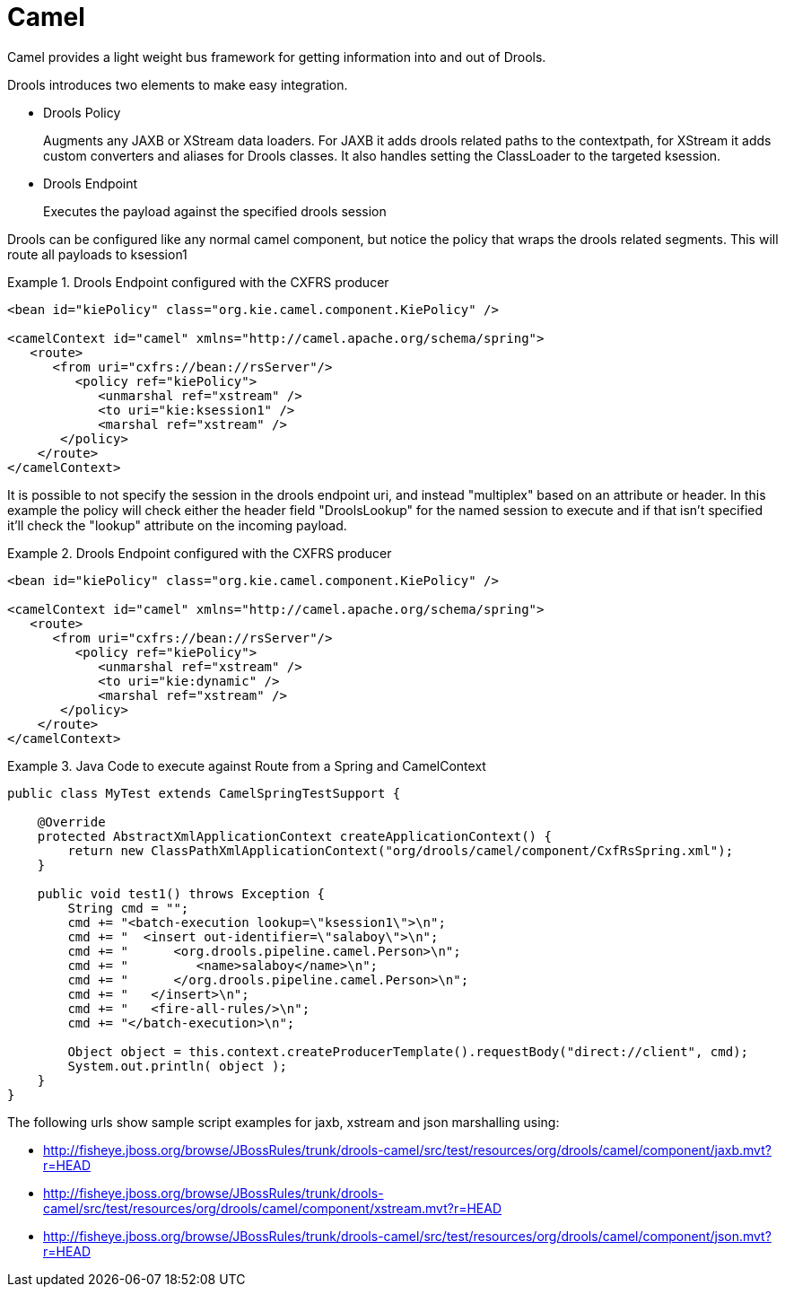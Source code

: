 
= Camel

Camel provides a light weight bus framework for getting information into and out of Drools.

Drools introduces two elements to make easy integration.

* Drools Policy
+ 
Augments any JAXB or XStream data loaders.
For JAXB it adds drools related paths to the contextpath, for XStream it adds custom converters and aliases for Drools classes.
It also handles setting the ClassLoader to the targeted ksession.
* Drools Endpoint
+ 
Executes the payload against the specified drools session


Drools can be configured like any normal camel component, but notice the policy that wraps the drools related segments.
This will route all payloads to ksession1

.Drools Endpoint configured with the CXFRS producer
====
[source,xml]
----
<bean id="kiePolicy" class="org.kie.camel.component.KiePolicy" />

<camelContext id="camel" xmlns="http://camel.apache.org/schema/spring">  
   <route>
      <from uri="cxfrs://bean://rsServer"/>
         <policy ref="kiePolicy">
            <unmarshal ref="xstream" />       
            <to uri="kie:ksession1" />
            <marshal ref="xstream" />
       </policy>
    </route>
</camelContext>
----
====


It is possible to not specify the session in the drools endpoint uri, and instead "multiplex" based on an attribute or header.
In this example the policy will check either the header field "DroolsLookup" for the named session to execute and if that isn't specified it'll check the "lookup" attribute on the incoming payload. 

.Drools Endpoint configured with the CXFRS producer
====
[source,xml]
----
<bean id="kiePolicy" class="org.kie.camel.component.KiePolicy" />

<camelContext id="camel" xmlns="http://camel.apache.org/schema/spring">  
   <route>
      <from uri="cxfrs://bean://rsServer"/>
         <policy ref="kiePolicy">
            <unmarshal ref="xstream" />       
            <to uri="kie:dynamic" />
            <marshal ref="xstream" />
       </policy>
    </route>
</camelContext>
----
====

.Java Code to execute against Route from a Spring and CamelContext
====
[source]
----
public class MyTest extends CamelSpringTestSupport {
    
    @Override
    protected AbstractXmlApplicationContext createApplicationContext() {        
        return new ClassPathXmlApplicationContext("org/drools/camel/component/CxfRsSpring.xml");
    }  

    public void test1() throws Exception {
        String cmd = "";
        cmd += "<batch-execution lookup=\"ksession1\">\n";
        cmd += "  <insert out-identifier=\"salaboy\">\n";
        cmd += "      <org.drools.pipeline.camel.Person>\n";
        cmd += "         <name>salaboy</name>\n";
        cmd += "      </org.drools.pipeline.camel.Person>\n";
        cmd += "   </insert>\n";
        cmd += "   <fire-all-rules/>\n";
        cmd += "</batch-execution>\n";
                
        Object object = this.context.createProducerTemplate().requestBody("direct://client", cmd);
        System.out.println( object ); 
    }
}
----
====


The following urls show sample script examples for jaxb, xstream and json marshalling using:

* http://fisheye.jboss.org/browse/JBossRules/trunk/drools-camel/src/test/resources/org/drools/camel/component/jaxb.mvt?r=HEAD
* http://fisheye.jboss.org/browse/JBossRules/trunk/drools-camel/src/test/resources/org/drools/camel/component/xstream.mvt?r=HEAD
* http://fisheye.jboss.org/browse/JBossRules/trunk/drools-camel/src/test/resources/org/drools/camel/component/json.mvt?r=HEAD
